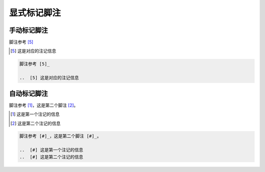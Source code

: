 .. _topics-03_use_footnote:

============
显式标记脚注
============


手动标记脚注
============

脚注参考 [5]_

..  [5] 这是对应的注记信息

.. code-block:: rst

    脚注参考 [5]_

    ..  [5] 这是对应的注记信息

自动标记脚注
============

脚注参考 [#]_，这是第二个脚注 [#]_。

..  [#] 这是第一个注记的信息
..  [#] 这是第二个注记的信息

.. code-block:: rst

    脚注参考 [#]_，这是第二个脚注 [#]_。
    
    ..  [#] 这是第一个注记的信息
    ..  [#] 这是第二个注记的信息
